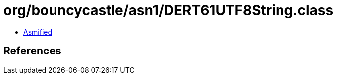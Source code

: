 = org/bouncycastle/asn1/DERT61UTF8String.class

 - link:DERT61UTF8String-asmified.java[Asmified]

== References

